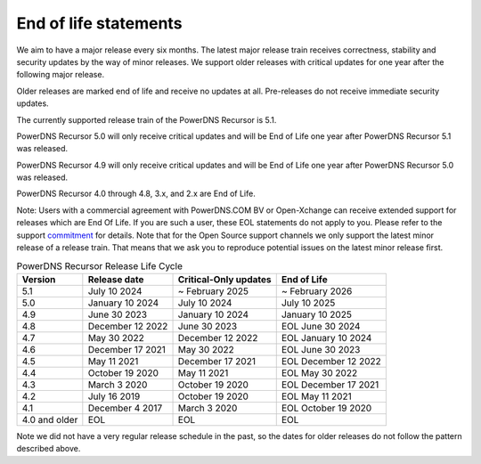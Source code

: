 .. _eol:

End of life statements
======================

We aim to have a major release every six months.
The latest major release train receives correctness, stability and security updates by the way of minor releases.
We support older releases with critical updates for one year after the following major release.

Older releases are marked end of life and receive no updates at all.
Pre-releases do not receive immediate security updates.

The currently supported release train of the PowerDNS Recursor is 5.1.

PowerDNS Recursor 5.0 will only receive critical updates and will be End of Life one year after PowerDNS Recursor 5.1 was released.

PowerDNS Recursor 4.9 will only receive critical updates and will be End of Life one year after PowerDNS Recursor 5.0 was released.

PowerDNS Recursor 4.0 through 4.8, 3.x, and 2.x are End of Life.

Note: Users with a commercial agreement with PowerDNS.COM BV or Open-Xchange
can receive extended support for releases which are End Of Life. If you are
such a user, these EOL statements do not apply to you.
Please refer to the support `commitment
<https://www.powerdns.com/support-commitment>`_
for details.
Note that for the Open Source support channels we only support the latest minor release of a release train.
That means that we ask you to reproduce potential issues on the latest minor release first.

.. list-table:: PowerDNS Recursor Release Life Cycle
   :header-rows: 1

   * - Version
     - Release date
     - Critical-Only updates
     - End of Life
   * - 5.1
     - July 10 2024
     - ~ February 2025
     - ~ February 2026
   * - 5.0
     - January 10 2024
     - July 10 2024
     - July 10 2025
   * - 4.9
     - June 30 2023
     - January 10 2024
     - January 10 2025
   * - 4.8
     - December 12 2022
     - June 30 2023
     - EOL June 30 2024
   * - 4.7
     - May 30 2022
     - December 12 2022
     - EOL January 10 2024
   * - 4.6
     - December 17 2021
     - May 30 2022
     - EOL June 30 2023
   * - 4.5
     - May 11 2021
     - December 17 2021
     - EOL December 12 2022
   * - 4.4
     - October 19 2020
     - May 11 2021
     - EOL May 30 2022
   * - 4.3
     - March 3 2020
     - October 19 2020
     - EOL December 17 2021
   * - 4.2
     - July 16 2019
     - October 19 2020
     - EOL May 11 2021
   * - 4.1
     - December 4 2017
     - March 3 2020
     - EOL October 19 2020
   * - 4.0 and older
     - EOL
     - EOL
     - EOL

Note we did not have a very regular release schedule in the past,
so the dates for older releases do not follow the pattern described above.
